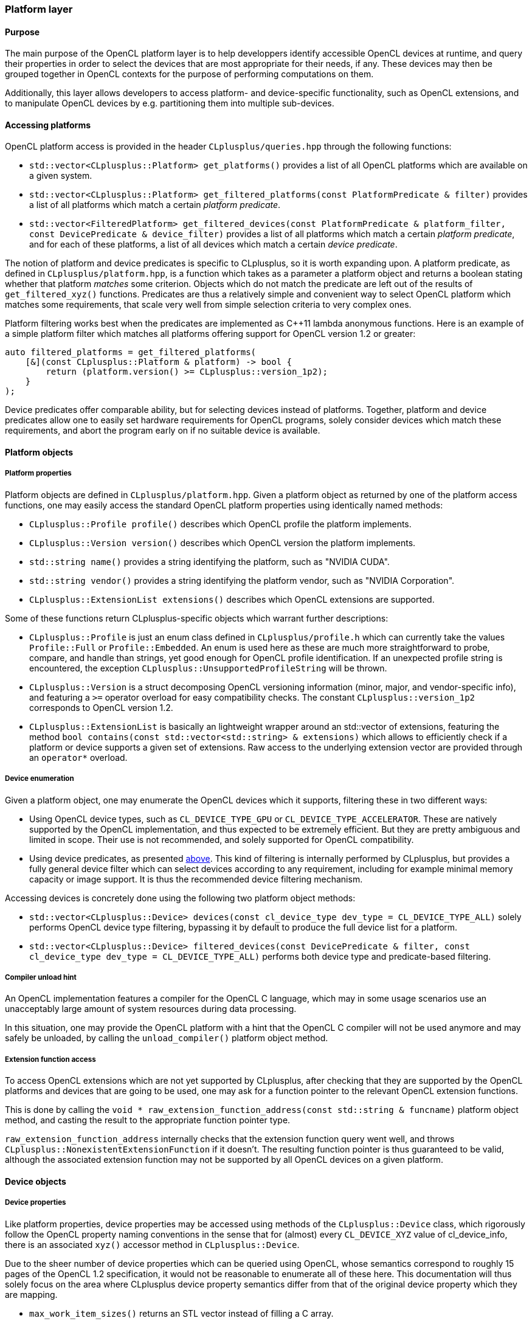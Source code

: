 === Platform layer

==== Purpose

The main purpose of the OpenCL platform layer is to help developpers identify accessible OpenCL devices at runtime, and query their properties in order to select the devices that are most appropriate for their needs, if any. These devices may then be grouped together in OpenCL contexts for the purpose of performing computations on them.

Additionally, this layer allows developers to access platform- and device-specific functionality, such as OpenCL extensions, and to manipulate OpenCL devices by e.g. partitioning them into multiple sub-devices.


==== Accessing platforms

OpenCL platform access is provided in the header `CLplusplus/queries.hpp` through the following functions:

* `std::vector<CLplusplus::Platform> get_platforms()` provides a list of all OpenCL platforms which are available on a given system.
* `std::vector<CLplusplus::Platform> get_filtered_platforms(const PlatformPredicate & filter)` provides a list of all platforms which match a certain _platform predicate_.
* `std::vector<FilteredPlatform> get_filtered_devices(const PlatformPredicate & platform_filter, const DevicePredicate & device_filter)` provides a list of all platforms which match a certain _platform predicate_, and for each of these platforms, a list of all devices which match a certain _device predicate_.

[[CLPP_PREDICATES]]The notion of platform and device predicates is specific to CLplusplus, so it is worth expanding upon. A platform predicate, as defined in `CLplusplus/platform.hpp`, is a function which takes as a parameter a platform object and returns a boolean stating whether that platform _matches_ some criterion. Objects which do not match the predicate are left out of the results of `get_filtered_xyz()` functions. Predicates are thus a relatively simple and convenient way to select OpenCL platform which matches some requirements, that scale very well from simple selection criteria to very complex ones.

Platform filtering works best when the predicates are implemented as $$C++11$$ lambda anonymous functions. Here is an example of a simple platform filter which matches all platforms offering support for OpenCL version 1.2 or greater:

----
auto filtered_platforms = get_filtered_platforms(
    [&](const CLplusplus::Platform & platform) -> bool {
        return (platform.version() >= CLplusplus::version_1p2);
    }
);
----

Device predicates offer comparable ability, but for selecting devices instead of platforms. Together, platform and device predicates allow one to easily set hardware requirements for OpenCL programs, solely consider devices which match these requirements, and abort the program early on if no suitable device is available.


==== Platform objects

===== Platform properties

Platform objects are defined in `CLplusplus/platform.hpp`. Given a platform object as returned by one of the platform access functions, one may easily access the standard OpenCL platform properties using identically named methods:

* `CLplusplus::Profile profile()` describes which OpenCL profile the platform implements.
* `CLplusplus::Version version()` describes which OpenCL version the platform implements.
* `std::string name()` provides a string identifying the platform, such as "NVIDIA CUDA".
* `std::string vendor()` provides a string identifying the platform vendor, such as "NVIDIA Corporation".
* `CLplusplus::ExtensionList extensions()` describes which OpenCL extensions are supported.

Some of these functions return CLplusplus-specific objects which warrant further descriptions:

* [[CLPP_PROFILE]]`CLplusplus::Profile` is just an enum class defined in `CLplusplus/profile.h` which can currently take the values `Profile::Full` or `Profile::Embedded`. An enum is used here as these are much more straightforward to probe, compare, and handle than strings, yet good enough for OpenCL profile identification. If an unexpected profile string is encountered, the exception `CLplusplus::UnsupportedProfileString` will be thrown.
* [[CLPP_VERSION]]`CLplusplus::Version` is a struct decomposing OpenCL versioning information (minor, major, and vendor-specific info), and featuring a `>=` operator overload for easy compatibility checks. The constant `CLplusplus::version_1p2` corresponds to OpenCL version 1.2.
* [[CLPP_EXTENSION_LIST]]`CLplusplus::ExtensionList` is basically an lightweight wrapper around an std::vector of extensions, featuring the method `bool contains(const std::vector<std::string> & extensions)` which allows to efficiently check if a platform or device supports a given set of extensions. Raw access to the underlying extension vector are provided through an `operator*` overload.

===== Device enumeration

Given a platform object, one may enumerate the OpenCL devices which it supports, filtering these in two different ways:

* Using OpenCL device types, such as `CL_DEVICE_TYPE_GPU` or `CL_DEVICE_TYPE_ACCELERATOR`. These are natively supported by the OpenCL implementation, and thus expected to be extremely efficient. But they are pretty ambiguous and limited in scope. Their use is not recommended, and solely supported for OpenCL compatibility.
* Using device predicates, as presented <<CLPP_PREDICATES, above>>. This kind of filtering is internally performed by CLplusplus, but provides a fully general device filter which can select devices according to any requirement, including for example minimal memory capacity or image support. It is thus the recommended device filtering mechanism.

Accessing devices is concretely done using the following two platform object methods:

* `std::vector<CLplusplus::Device> devices(const cl_device_type dev_type = CL_DEVICE_TYPE_ALL)` solely performs OpenCL device type filtering, bypassing it by default to produce the full device list for a platform.
* `std::vector<CLplusplus::Device> filtered_devices(const DevicePredicate & filter, const cl_device_type dev_type = CL_DEVICE_TYPE_ALL)` performs both device type and predicate-based filtering.

===== Compiler unload hint

An OpenCL implementation features a compiler for the OpenCL C language, which may in some usage scenarios use an unacceptably large amount of system resources during data processing.

In this situation, one may provide the OpenCL platform with a hint that the OpenCL C compiler will not be used anymore and may safely be unloaded, by calling the `unload_compiler()` platform object method.

===== Extension function access

To access OpenCL extensions which are not yet supported by CLplusplus, after checking that they are supported by the OpenCL platforms and devices that are going to be used, one may ask for a function pointer to the relevant OpenCL extension functions.

This is done by calling the `void * raw_extension_function_address(const std::string & funcname)` platform object method, and casting the result to the appropriate function pointer type.

`raw_extension_function_address` internally checks that the extension function query went well, and throws `CLplusplus::NonexistentExtensionFunction` if it doesn't. The resulting function pointer is thus guaranteed to be valid, although the associated extension function may not be supported by all OpenCL devices on a given platform.


==== Device objects

===== Device properties

Like platform properties, device properties may be accessed using methods of the `CLplusplus::Device` class, which rigorously follow the OpenCL property naming conventions in the sense that for (almost) every `CL_DEVICE_XYZ` value of cl_device_info, there is an associated `xyz()` accessor method in `CLplusplus::Device`.

Due to the sheer number of device properties which can be queried using OpenCL, whose semantics correspond to roughly 15 pages of the OpenCL 1.2 specification, it would not be reasonable to enumerate all of these here. This documentation will thus solely focus on the area where CLplusplus device property semantics differ from that of the original device property which they are mapping.

* `max_work_item_sizes()` returns an STL vector instead of filling a C array.
* All boolean properties return standard C++ `bool` values instead of cl_bool enums.
* `built_in_kernels()` returns an STL vector of kernel names instead of filling a semicolon-separated C string.
* `name()` and `vendor()` return STL strings instead of filling C strings.
* `driver_version()`, `version()` and `opencl_c_version()` use the <<CLPP_VERSION, `CLplusplus::Version`>> structure.
* `profile()` uses <<CLPP_PROFILE, `CLplusplus::Profile`>>, and `extensions()` uses <<CLPP_EXTENSION_LIST, `CLplusplus::ExtensionList`>>.
* `parent_device()` returns a `CLplusplus::Device` object instead of a raw `cl_device` handle.
* An extra `supports_partitioning()` boolean helper property tells whether the device may be partitioned.
* `partition_properties()` returns an STL vector of partition types instead of filling a C array.
* `partition_type()` returns a <<_property_lists, `CLplusplus::PropertyList`>> instead of a raw OpenCL property list.

===== Partitioning a device

Some OpenCL devices may be partitioned into subdevices, allowing for example for one quad-core CPU to be manipulated as four single-core CPUs or two dual-core CPUs by OpenCL programs. In CLplusplus, this is indicated by the `supports_partitioning()` property of a device object.

In CLplusplus, partitioning a device is done by calling the `std::vector<Device> create_sub_devices(PartitionProperties & properties)` method of the device object to be partitioned.

The partitioning scheme is selected using a single-element <<_property_lists, property list>>, featuring one of the following properties:

* `CL_DEVICE_PARTITION_EQUALLY` is a scalar property whose value n corresponds to the amount of compute units that should be featured in each subdevice.
* `CL_DEVICE_PARTITION_BY_COUNTS` is a vector property whose elements describe how many compute units should be featured in each subdevice.
* `CL_DEVICE_PARTITION_BY_AFFINITY_DOMAIN` is a scalar property commanding that the device be partitioned according to the source device's cache hierarchy:
** If set to `CL_DEVICE_AFFINITY_DOMAIN_NUMA`, each subdevice will share a NUMA node.
** If set to `CL_DEVICE_AFFINITY_DOMAIN_Ln_CACHE`, where n is an integer, each subdevice will share a level-n cache
** If set to `CL_DEVICE_AFFINITY_DOMAIN_NEXT_PARTITIONABLE`, subdevices will be creating by following the next available caching hierarchy level.

If successful, `create_sub_devices` will return an array of Device objects which may be used to control the resuling OpenCL sub-devices.


==== Contexts

===== Creating a context

Contexts are at the center of OpenCL resource management. Spanning one or more OpenCL devices, they allow for the allocation of memory and synchronization resources, for the compilation of OpenCL C programs into kernels, and for the creation of command queues allowing one to send commands to devices. In CLplusplus, contexts are manipulated using the `CLplusplus::Context` class, which is defined in `CLplusplus/context.hpp`.

In OpenCL, contexts may be created by manually specifying the list of devices which they encompass. As a convenience shortcut, OpenCL also supports creating a context featuring all devices matching a certain OpenCL device type. Finally, CLplusplus acknowledges the common case of creating an OpenCL context for the purpose of controlling one single device by also providing convenience shortcuts for this use cases.

Another dimension to context creation is the possible specification of error callbacks, which are used by OpenCL implementations to report on some kind of errors which are not appropriately signaled by OpenCL API function return codes. OpenCL supports passing information to callbacks using a `void *` pointer, whereas the preferred way to implement complex callback behavior in CLplusplus is to use $$C++11$$ lambdas as callbacks.

The end result is that to preserve OpenCL compatibility without hampering modern development practices, error callbacks with and without a `void *` parameter are both supported by CLplusplus, leading to a total of 6 context creation constructors:

* `Context(ContextProperties & properties, const Device & device, const ContextCallback & callback = nullptr)` creates a context for interaction with one single device, with an optional pointer-less error callback.
* `Context(ContextProperties & properties, const Device & device, const ContextCallbackWithUserData & callback, void * const user_data)` does the same, but features user data as a callback parameter.
* `Context(ContextProperties & properties, const std::vector<Device> & devices, const ContextCallback & callback = nullptr)` creates a context spanning multiple devices, using pointer-less callbacks.
* `Context(ContextProperties & properties, const std::vector<Device> & devices, const ContextCallbackWithUserData & callback, void * const user_data)` does the same with a user data callback parameter.
* `Context(ContextProperties & properties, const cl_device_type device_type, const ContextCallback & callback = nullptr)` creates a context spanning all OpenCL devices of a given type, with pointer-less callbacks.
* `Context(ContextProperties & properties, const cl_device_type device_type, const ContextCallbackWithUserData & callback, void * const user_data)` does the same with a user data callback parameter.

Optional context properties are specified using a <<_property_lists, property list>>, whose contents may be filled exactly as one would expect by looking at the OpenCL specification.

===== Context properties

CLplusplus context objects provide the following properties:

* `cl_uint num_devices()` tells how many OpenCL devices are attached to the context.
* `std::vector<CLplusplus::Device> devices()` provides the list of said devices.
* `ContextProperties properties()` basically retrieves back the `properties` argument to Context's constructor, which is useful for clients which inherit contexts that they have not created themselves.

